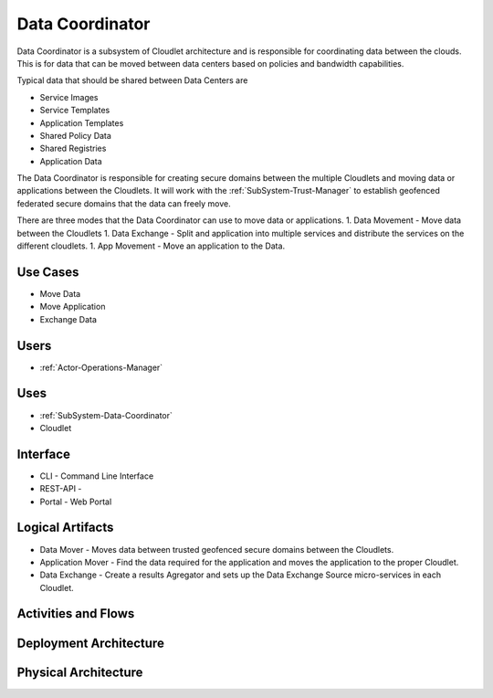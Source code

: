 .. _SubSystem-Data-Coordinator:

Data Coordinator
================

Data Coordinator is a subsystem of Cloudlet architecture and is responsible for coordinating data between
the clouds. This is for data that can be moved between data centers based on policies and bandwidth capabilities.

Typical data that should be shared between Data Centers are

* Service Images
* Service Templates
* Application Templates
* Shared Policy Data
* Shared Registries
* Application Data

The Data Coordinator is responsible for creating secure domains between the multiple Cloudlets and moving data or
applications between the Cloudlets. It will work with the :ref:`SubSystem-Trust-Manager` to establish geofenced
federated secure domains that the data can freely move.

There are three modes that the Data Coordinator can use to move data or applications.
1. Data Movement - Move data between the Cloudlets
1. Data Exchange - Split and application into multiple services and distribute the services on the different cloudlets.
1. App Movement - Move an application to the Data.

Use Cases
---------

* Move Data
* Move Application
* Exchange Data

.. image:: UseCases.png

Users
-----

* :ref:`Actor-Operations-Manager`

.. image:: UserInteraction.png

Uses
----

* :ref:`SubSystem-Data-Coordinator`
* Cloudlet

Interface
---------

* CLI - Command Line Interface
* REST-API -
* Portal - Web Portal

Logical Artifacts
-----------------

* Data Mover - Moves data between trusted geofenced secure domains between the Cloudlets.
* Application Mover - Find the data required for the application and moves the application to the proper Cloudlet.
* Data Exchange - Create a results Agregator and sets up the Data Exchange Source micro-services in each Cloudlet.

.. image:: Logical.png

Activities and Flows
--------------------

.. image::  Process.png

Deployment Architecture
-----------------------

.. image:: Deployment.png

Physical Architecture
---------------------

.. image:: Physical.png

